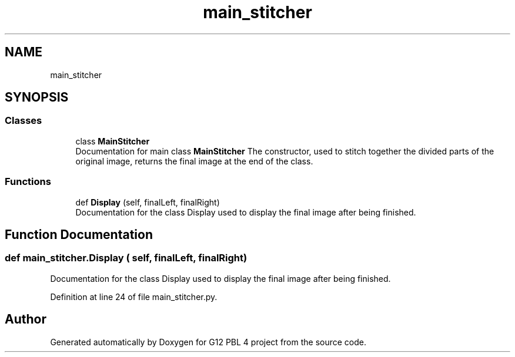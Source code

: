 .TH "main_stitcher" 3 "Thu Jan 7 2021" "G12 PBL 4 project" \" -*- nroff -*-
.ad l
.nh
.SH NAME
main_stitcher
.SH SYNOPSIS
.br
.PP
.SS "Classes"

.in +1c
.ti -1c
.RI "class \fBMainStitcher\fP"
.br
.RI "Documentation for main class \fBMainStitcher\fP The constructor, used to stitch together the divided parts of the original image, returns the final image at the end of the class\&. "
.in -1c
.SS "Functions"

.in +1c
.ti -1c
.RI "def \fBDisplay\fP (self, finalLeft, finalRight)"
.br
.RI "Documentation for the class Display used to display the final image after being finished\&. "
.in -1c
.SH "Function Documentation"
.PP 
.SS "def main_stitcher\&.Display ( self,  finalLeft,  finalRight)"

.PP
Documentation for the class Display used to display the final image after being finished\&. 
.PP
Definition at line 24 of file main_stitcher\&.py\&.
.SH "Author"
.PP 
Generated automatically by Doxygen for G12 PBL 4 project from the source code\&.
